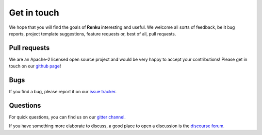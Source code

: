 .. _get_in_touch:

Get in touch
------------

We hope that you will find the goals of **Renku** interesting
and useful. We welcome all sorts of feedback, be it bug reports,
project template suggestions, feature requests or, best of all,
pull requests.

Pull requests
~~~~~~~~~~~~~

We are an Apache-2 licensed open source project and would be very happy to
accept your contributions! Please get in touch on our `github page`_!

Bugs
~~~~

If you find a bug, please report it on our `issue tracker`_.

Questions
~~~~~~~~~

For quick questions, you can find us on our `gitter channel`_.

If you have something more elaborate to discuss, a good place
to open a discussion is the `discourse forum`_.

.. _`github page`: https://github.com/SwissDataScienceCenter/renku

.. _`issue tracker`: https://github.com/SwissDataScienceCenter/renku/issues

.. _`gitter channel`: https://gitter.im/SwissDataScienceCenter/renku

.. _`discourse forum`: https://renku.discourse.group
